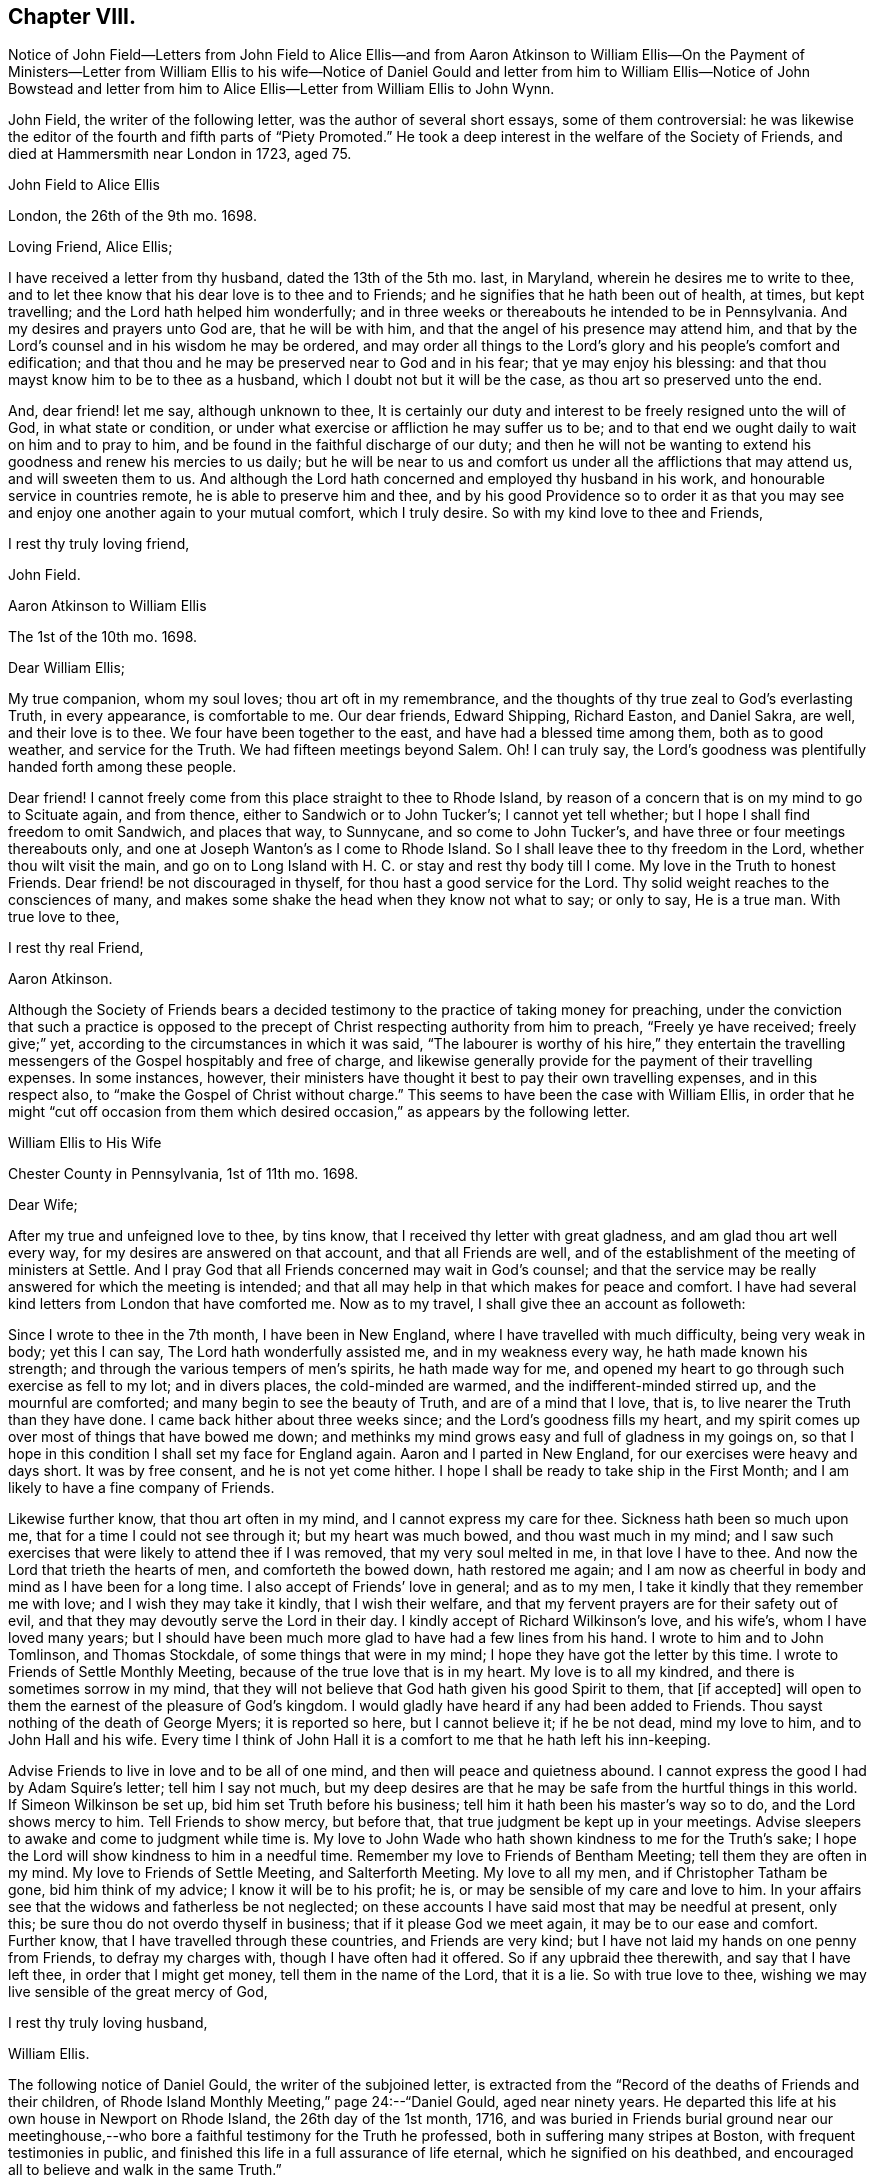 == Chapter VIII.

Notice of John Field--Letters from John Field to Alice Ellis--and from Aaron Atkinson
to William Ellis--On the Payment of Ministers--Letter from William Ellis to his wife--Notice
of Daniel Gould and letter from him to William Ellis--Notice of John Bowstead and letter
from him to Alice Ellis--Letter from William Ellis to John Wynn.

John Field, the writer of the following letter, was the author of several short essays,
some of them controversial:
he was likewise the editor of the fourth and fifth parts of "`Piety Promoted.`"
He took a deep interest in the welfare of the Society of Friends,
and died at Hammersmith near London in 1723, aged 75.

John Field to Alice Ellis

London, the 26th of the 9th mo.
1698.

Loving Friend, Alice Ellis;

I have received a letter from thy husband, dated the 13th of the 5th mo.
last, in Maryland, wherein he desires me to write to thee,
and to let thee know that his dear love is to thee and to Friends;
and he signifies that he hath been out of health, at times, but kept travelling;
and the Lord hath helped him wonderfully;
and in three weeks or thereabouts he intended to be in Pennsylvania.
And my desires and prayers unto God are, that he will be with him,
and that the angel of his presence may attend him,
and that by the Lord`'s counsel and in his wisdom he may be ordered,
and may order all things to the Lord`'s glory and his people`'s comfort and edification;
and that thou and he may be preserved near to God and in his fear;
that ye may enjoy his blessing: and that thou mayst know him to be to thee as a husband,
which I doubt not but it will be the case, as thou art so preserved unto the end.

And, dear friend! let me say, although unknown to thee,
It is certainly our duty and interest to be freely resigned unto the will of God,
in what state or condition, or under what exercise or affliction he may suffer us to be;
and to that end we ought daily to wait on him and to pray to him,
and be found in the faithful discharge of our duty;
and then he will not be wanting to extend his goodness and renew his mercies to us daily;
but he will be near to us and comfort us under all the afflictions that may attend us,
and will sweeten them to us.
And although the Lord hath concerned and employed thy husband in his work,
and honourable service in countries remote, he is able to preserve him and thee,
and by his good Providence so to order it as that you may
see and enjoy one another again to your mutual comfort,
which I truly desire.
So with my kind love to thee and Friends,

I rest thy truly loving friend,

John Field.

Aaron Atkinson to William Ellis

The 1st of the 10th mo.
1698.

Dear William Ellis;

My true companion, whom my soul loves; thou art oft in my remembrance,
and the thoughts of thy true zeal to God`'s everlasting Truth, in every appearance,
is comfortable to me.
Our dear friends, Edward Shipping, Richard Easton, and Daniel Sakra, are well,
and their love is to thee.
We four have been together to the east, and have had a blessed time among them,
both as to good weather, and service for the Truth.
We had fifteen meetings beyond Salem.
Oh!
I can truly say, the Lord`'s goodness was plentifully handed forth among these people.

Dear friend!
I cannot freely come from this place straight to thee to Rhode Island,
by reason of a concern that is on my mind to go to Scituate again, and from thence,
either to Sandwich or to John Tucker`'s; I cannot yet tell whether;
but I hope I shall find freedom to omit Sandwich, and places that way, to Sunnycane,
and so come to John Tucker`'s, and have three or four meetings thereabouts only,
and one at Joseph Wanton`'s as I come to Rhode Island.
So I shall leave thee to thy freedom in the Lord, whether thou wilt visit the main,
and go on to Long Island with H. C. or stay and rest thy body till I come.
My love in the Truth to honest Friends.
Dear friend! be not discouraged in thyself, for thou hast a good service for the Lord.
Thy solid weight reaches to the consciences of many,
and makes some shake the head when they know not what to say; or only to say,
He is a true man.
With true love to thee,

I rest thy real Friend,

Aaron Atkinson.

Although the Society of Friends bears a decided testimony
to the practice of taking money for preaching,
under the conviction that such a practice is opposed to
the precept of Christ respecting authority from him to preach,
"`Freely ye have received; freely give;`" yet,
according to the circumstances in which it was said,
"`The labourer is worthy of his hire,`" they entertain the travelling
messengers of the Gospel hospitably and free of charge,
and likewise generally provide for the payment of their travelling expenses.
In some instances, however,
their ministers have thought it best to pay their own travelling expenses,
and in this respect also, to "`make the Gospel of Christ without charge.`"
This seems to have been the case with William Ellis,
in order that he might "`cut off occasion from them which
desired occasion,`" as appears by the following letter.

William Ellis to His Wife

Chester County in Pennsylvania, 1st of 11th mo.
1698.

Dear Wife;

After my true and unfeigned love to thee, by tins know,
that I received thy letter with great gladness, and am glad thou art well every way,
for my desires are answered on that account, and that all Friends are well,
and of the establishment of the meeting of ministers at Settle.
And I pray God that all Friends concerned may wait in God`'s counsel;
and that the service may be really answered for which the meeting is intended;
and that all may help in that which makes for peace and comfort.
I have had several kind letters from London that have comforted me.
Now as to my travel, I shall give thee an account as followeth:

Since I wrote to thee in the 7th month, I have been in New England,
where I have travelled with much difficulty, being very weak in body; yet this I can say,
The Lord hath wonderfully assisted me, and in my weakness every way,
he hath made known his strength; and through the various tempers of men`'s spirits,
he hath made way for me,
and opened my heart to go through such exercise as fell to my lot; and in divers places,
the cold-minded are warmed, and the indifferent-minded stirred up,
and the mournful are comforted; and many begin to see the beauty of Truth,
and are of a mind that I love, that is, to live nearer the Truth than they have done.
I came back hither about three weeks since; and the Lord`'s goodness fills my heart,
and my spirit comes up over most of things that have bowed me down;
and methinks my mind grows easy and full of gladness in my goings on,
so that I hope in this condition I shall set my face for England again.
Aaron and I parted in New England, for our exercises were heavy and days short.
It was by free consent, and he is not yet come hither.
I hope I shall be ready to take ship in the First Month;
and I am likely to have a fine company of Friends.

Likewise further know, that thou art often in my mind,
and I cannot express my care for thee.
Sickness hath been so much upon me, that for a time I could not see through it;
but my heart was much bowed, and thou wast much in my mind;
and I saw such exercises that were likely to attend thee if I was removed,
that my very soul melted in me, in that love I have to thee.
And now the Lord that trieth the hearts of men, and comforteth the bowed down,
hath restored me again;
and I am now as cheerful in body and mind as I have been for a long time.
I also accept of Friends`' love in general; and as to my men,
I take it kindly that they remember me with love; and I wish they may take it kindly,
that I wish their welfare, and that my fervent prayers are for their safety out of evil,
and that they may devoutly serve the Lord in their day.
I kindly accept of Richard Wilkinson`'s love, and his wife`'s,
whom I have loved many years;
but I should have been much more glad to have had a few lines from his hand.
I wrote to him and to John Tomlinson, and Thomas Stockdale,
of some things that were in my mind; I hope they have got the letter by this time.
I wrote to Friends of Settle Monthly Meeting,
because of the true love that is in my heart.
My love is to all my kindred, and there is sometimes sorrow in my mind,
that they will not believe that God hath given his good Spirit to them,
that +++[+++if accepted]
will open to them the earnest of the pleasure of God`'s kingdom.
I would gladly have heard if any had been added to Friends.
Thou sayst nothing of the death of George Myers; it is reported so here,
but I cannot believe it; if he be not dead, mind my love to him,
and to John Hall and his wife.
Every time I think of John Hall it is a comfort to me that he hath left his inn-keeping.

Advise Friends to live in love and to be all of one mind,
and then will peace and quietness abound.
I cannot express the good I had by Adam Squire`'s letter; tell him I say not much,
but my deep desires are that he may be safe from the hurtful things in this world.
If Simeon Wilkinson be set up, bid him set Truth before his business;
tell him it hath been his master`'s way so to do, and the Lord shows mercy to him.
Tell Friends to show mercy, but before that,
that true judgment be kept up in your meetings.
Advise sleepers to awake and come to judgment while time is.
My love to John Wade who hath shown kindness to me for the Truth`'s sake;
I hope the Lord will show kindness to him in a needful time.
Remember my love to Friends of Bentham Meeting; tell them they are often in my mind.
My love to Friends of Settle Meeting, and Salterforth Meeting.
My love to all my men, and if Christopher Tatham be gone, bid him think of my advice;
I know it will be to his profit; he is, or may be sensible of my care and love to him.
In your affairs see that the widows and fatherless be not neglected;
on these accounts I have said most that may be needful at present, only this;
be sure thou do not overdo thyself in business; that if it please God we meet again,
it may be to our ease and comfort.
Further know, that I have travelled through these countries, and Friends are very kind;
but I have not laid my hands on one penny from Friends, to defray my charges with,
though I have often had it offered.
So if any upbraid thee therewith, and say that I have left thee,
in order that I might get money, tell them in the name of the Lord, that it is a lie.
So with true love to thee, wishing we may live sensible of the great mercy of God,

I rest thy truly loving husband,

William Ellis.

The following notice of Daniel Gould, the writer of the subjoined letter,
is extracted from the "`Record of the deaths of Friends and their children,
of Rhode Island Monthly Meeting,`" page 24:--"`Daniel Gould, aged near ninety years.
He departed this life at his own house in Newport on Rhode Island,
the 26th day of the 1st month, 1716,
and was buried in Friends burial ground near our meetinghouse,--who
bore a faithful testimony for the Truth he professed,
both in suffering many stripes at Boston, with frequent testimonies in public,
and finished this life in a full assurance of life eternal,
which he signified on his deathbed,
and encouraged all to believe and walk in the same Truth.`"

Daniel Gould to William Ellis

The 1st of the 11th mo.
1698.

Dear William And Greatly Beloved!

For the soundness and savouriness of thy spirit,
and the sweet savour thou hast left behind thee, many have thee in good remembrance,
and would be very glad to see thee here again.
If the Lord should so order it, thy pruning hook, I hope, will do good amongst them,
for skilful vine dressers are precious,
who first have a discerning between the necessaries and the superfluities,
and then cut with an even hand; and the trees that are saved shall bless the pruner.
My love to Friends wherever thou goest, that have a remembrance of me;
and I would also have them remember their first love,
that they keep it and grow in the simplicity thereof;
this will warm and comfort their hearts, being knit together in love.
So with my hearty and true love to thyself and Friends where thou comest, Farewell!

Daniel Gould.

John Bowstead, the writer of the following letter, was a native of Cumberland:
he joined the Society of Friends when young,
and became a laborious minister amongst them.
He died in 1716, aged 57, and was buried at Scotby near Carlisle.
See Piety Promoted, Part VI.

John Bowstead to Alice Ellis.

Bainbridge, in Wensleydale, 9th of 11th mo.
1698.

Dear Friend,

Thou hast often been in my remembrance since thy dear husband was
drawn from thee into the Lord`'s service beyond the seas;
where I understand the Lord hath blessed his labours with an acceptance and good success;
and seeing it is the Lord`'s own doing in separating thy dear husband from thee,
I do not doubt but that the Lord that has made thee willing to give him up,
will also sanctify thy exercises to thee, as thou keepest in his pure fear;
and as he that was a blessing and a comfort to thee when present,
was so made to thee by that hand which separated him from thee for his own Name`'s sake,
so whether he live or whether he die,
he is the Lord`'s. And he that hath blessed you together,
can also bless you when asunder for his Name`'s sake, and make good his ancient promise,
that he would be a father to the fatherless and a husband to the widow.
I write this in love to thee, as knowing that thy husband is a man of God,
and hath served him fervently and faithfully in this his glorious day;
and may He that blessed him, bless thee too, is the fervent desire of thy true friend,

John Bowstead.

John Wynn, to whom the following letter was addressed, resided at Bradford, in Yorkshire,
and was a minister much esteemed among Friends:
he is mentioned in page 24 of this volume, where there is also a letter to him,
and there is a Testimony respecting him in a subsequent chapter.

William Ellis to John Wynn

Philadelphia, the 28th of the 11th mo.
1698.

Dear Friend,

Whom I have dearly loved many years, because of thy love to the Truth;
nor could that lurking spirit that privately goes
about making itself busy in other men`'s matters,
under the pretence of building up the Church,
take hold of my mind to lessen thee in my esteem;
for I know its end is to break the unity of brethren, let its pretence be what it will.
And know, that though I be far off,
yet thou hast been often in my remembrance to comfort; because I have a sense,
that thou wouldst stand by my poor wife in any right thing.
And further, know that I have gone through great exercise in body,
and sometimes I have questioned my being taken away.
I have had sore sickness in New England, but the Lord,
that always comforteth the distressed, hath helped me.
Likewise the weight of what I am here about, hath been weightily upon me; first,
that I might be kept to the Root,
from which I have ever been supplied with virtue and life to perform my duty;
and as I have been under danger of dryness possessing my heart,
I being so often under exercises in public and great meetings,
it hath the more humbled my mind in secret;
and my heart and soul are thankful to the Lord,
that he hath grafted that daily care in my heart,
to supplicate him daily for new supplies; for I see this is the way to keep down pride,
and conceitedness of men`'s own works and doings,
to be better than other men`'s. I see little to boast of unless it be weakness,
as without the help of the great God we are but men;
and as I have travelled in the sense of these things,
the Lord hath wonderfully assisted my spirit,
so that I have been filled with might and power to the awakening of the indifferent-minded,
and hypocrites, and double dealers;
and to the comfort of such as mourn and have been ready to say, as Zion said of old,
"`The Lord hath forgotten me.`"
O, the sweetness of the Truth, and the joy of it,
that hath often filled my heart! it hath made me to cry aloud,
and not to spare my strength in the congregations of the Lord`'s people:
and my prayers are, that through all services and attainments,
my soul may be affected with the sweetness of that life by which my strength is renewed;
for I am much of a mind that those who abide here will never be moved.
When we went to New England our exercises were such,
that we thought it best to separate by free consent;
showing the reason to some honest Friends; and it seemed good in their eyes;
so I have but once seen Aaron Atkinson since.
And finding my body fail, I had a mind to come hither with what speed I could,
visiting Friends as I came; and I have been here about three weeks, waiting for Aaron,
expecting him every day, or to hear from him.

Now, know that I find my mind much eased, and in a little time,
hope I shall be easy to leave these parts; but Aaron being so long sick in Virginia,
he hath yet West Jersey, Pennsylvania, and many Friends in Maryland to see;
so that I begin to doubt of his company home, though I should gladly have it;
but as far as I can see,
I hope I shall be easy to return to England in the latter end of the First Month,
or early in the Second.
And if the Lord show me favour, to bring me safe and right and clear every way,
it will make my heart glad; and to see my old friends in England again,
whose love hath always been firm and true to me in my exercises.
My dear love to thy wife and daughter; I wish she may grow sensible of the life of Truth.
My love to my dear wife whom I am much concerned about, for her safety every way,
and that she may be preserved out of the reach of the enemy,
and the hands of unreasonable men.
My love to all true-hearted Friends wherever thou comest,
and if any inquire of news from far,
tell them that the Lord is at work to make Zion a compact city, and build up her walls;
and the Lord is bringing back the captivity of his
people that they may dwell in the midst of her:
glory and honour and everlasting thanks be given
and sounded forth to his worthy and glorious name!

This is from thy real friend,

William Ellis.
